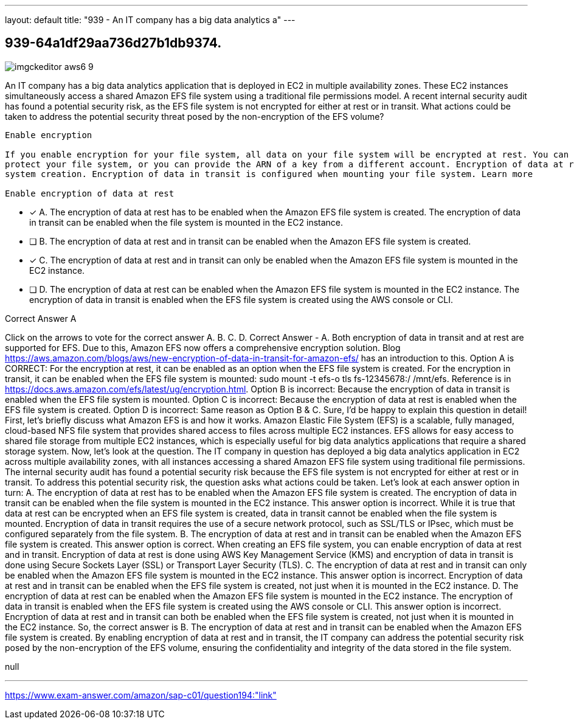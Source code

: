 ---
layout: default 
title: "939 - An IT company has a big data analytics a"
---


[.question]
== 939-64a1df29aa736d27b1db9374.



[.image]
--

image::https://eaeastus2.blob.core.windows.net/optimizedimages/static/images/AWS-Certified-Solutions-Architect-Professional/answer/imgckeditor_aws6-9.jpg[]

--


****

[.query]
--
An IT company has a big data analytics application that is deployed in EC2 in multiple availability zones.
These EC2 instances simultaneously access a shared Amazon EFS file system using a traditional file permissions model.
A recent internal security audit has found a potential security risk, as the EFS file system is not encrypted for either at rest or in transit.
What actions could be taken to address the potential security threat posed by the non-encryption of the EFS volume?


[source,java]
----
Enable encryption

If you enable encryption for your file system, all data on your file system will be encrypted at rest. You can select a KMS key from your account to
protect your file system, or you can provide the ARN of a key from a different account. Encryption of data at rest can only be enabled during file
system creation. Encryption of data in transit is configured when mounting your file system. Learn more

Enable encryption of data at rest
----


--

[.list]
--
* [*] A. The encryption of data at rest has to be enabled when the Amazon EFS file system is created. The encryption of data in transit can be enabled when the file system is mounted in the EC2 instance.
* [ ] B. The encryption of data at rest and in transit can be enabled when the Amazon EFS file system is created.
* [*] C. The encryption of data at rest and in transit can only be enabled when the Amazon EFS file system is mounted in the EC2 instance.
* [ ] D. The encryption of data at rest can be enabled when the Amazon EFS file system is mounted in the EC2 instance. The encryption of data in transit is enabled when the EFS file system is created using the AWS console or CLI.

--
****

[.answer]
Correct Answer  A

[.explanation]
--
Click on the arrows to vote for the correct answer
A.
B.
C.
D.
Correct Answer - A.
Both encryption of data in transit and at rest are supported for EFS.
Due to this, Amazon EFS now offers a comprehensive encryption solution.
Blog https://aws.amazon.com/blogs/aws/new-encryption-of-data-in-transit-for-amazon-efs/ has an introduction to this.
Option A is CORRECT: For the encryption at rest, it can be enabled as an option when the EFS file system is created.
For the encryption in transit, it can be enabled when the EFS file system is mounted:
sudo mount -t efs-o tls fs-12345678:/ /mnt/efs.
Reference is in https://docs.aws.amazon.com/efs/latest/ug/encryption.html.
Option B is incorrect: Because the encryption of data in transit is enabled when the EFS file system is mounted.
Option C is incorrect: Because the encryption of data at rest is enabled when the EFS file system is created.
Option D is incorrect: Same reason as Option B &amp;
C.
Sure, I'd be happy to explain this question in detail!
First, let's briefly discuss what Amazon EFS is and how it works. Amazon Elastic File System (EFS) is a scalable, fully managed, cloud-based NFS file system that provides shared access to files across multiple EC2 instances. EFS allows for easy access to shared file storage from multiple EC2 instances, which is especially useful for big data analytics applications that require a shared storage system.
Now, let's look at the question. The IT company in question has deployed a big data analytics application in EC2 across multiple availability zones, with all instances accessing a shared Amazon EFS file system using traditional file permissions. The internal security audit has found a potential security risk because the EFS file system is not encrypted for either at rest or in transit.
To address this potential security risk, the question asks what actions could be taken. Let's look at each answer option in turn:
A. The encryption of data at rest has to be enabled when the Amazon EFS file system is created. The encryption of data in transit can be enabled when the file system is mounted in the EC2 instance.
This answer option is incorrect. While it is true that data at rest can be encrypted when an EFS file system is created, data in transit cannot be enabled when the file system is mounted. Encryption of data in transit requires the use of a secure network protocol, such as SSL/TLS or IPsec, which must be configured separately from the file system.
B. The encryption of data at rest and in transit can be enabled when the Amazon EFS file system is created.
This answer option is correct. When creating an EFS file system, you can enable encryption of data at rest and in transit. Encryption of data at rest is done using AWS Key Management Service (KMS) and encryption of data in transit is done using Secure Sockets Layer (SSL) or Transport Layer Security (TLS).
C. The encryption of data at rest and in transit can only be enabled when the Amazon EFS file system is mounted in the EC2 instance.
This answer option is incorrect. Encryption of data at rest and in transit can be enabled when the EFS file system is created, not just when it is mounted in the EC2 instance.
D. The encryption of data at rest can be enabled when the Amazon EFS file system is mounted in the EC2 instance. The encryption of data in transit is enabled when the EFS file system is created using the AWS console or CLI.
This answer option is incorrect. Encryption of data at rest and in transit can both be enabled when the EFS file system is created, not just when it is mounted in the EC2 instance.
So, the correct answer is B. The encryption of data at rest and in transit can be enabled when the Amazon EFS file system is created. By enabling encryption of data at rest and in transit, the IT company can address the potential security risk posed by the non-encryption of the EFS volume, ensuring the confidentiality and integrity of the data stored in the file system.
--

[.ka]
null

'''



https://www.exam-answer.com/amazon/sap-c01/question194:"link"


